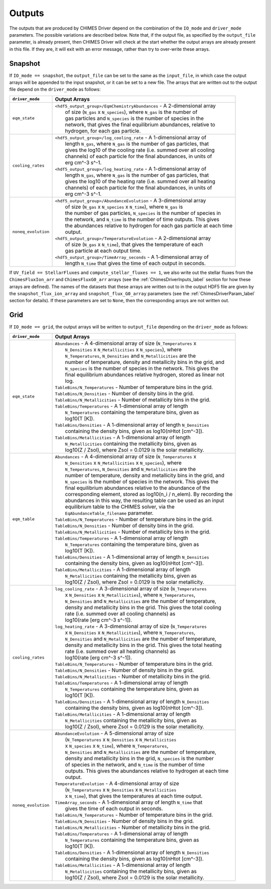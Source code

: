 .. CHIMES Driver Outputs
   Alexander Richings, 4th March 2020 

.. _ChimesDriverOutputs_label:

Outputs
-------

The outputs that are produced by CHIMES Driver depend on the combination of the ``IO_mode`` and ``driver_mode`` parameters. The possible variations are described below. Note that, if the output file, as specified by the ``output_file`` parameter, is already present, then CHIMES Driver will check at the start whether the output arrays are already present in this file. If they are, it will exit with an error message, rather than try to over-write these arrays. 

Snapshot
^^^^^^^^ 

If ``IO_mode == snapshot``, the ``output_file`` can be set to the same as the ``input_file``, in which case the output arrays will be appended to the input snapshot, or it can be set to a new file. The arrays that are written out to the output file depend on the ``driver_mode`` as follows: 

+-------------------------------------+------------------------------------------------------------------------------+
| ``driver_mode``                     | Output Arrays                                                                |
+=====================================+==============================================================================+
| ``eqm_state``                       | | ``<hdf5_output_group>/EqmChemistryAbundances`` - A 2-dimensional array     |
|                                     | |    of size (``N_gas`` x ``N_species``), where ``N_gas`` is the number of   |
|                                     | |    gas particles and ``N_species`` is the number of species in the         |
|                                     | |    network, that gives the final equilibrium abundances, relative to       |
|                                     | |    hydrogen, for each gas particle.                                        |
|                                     |                                                                              |
+-------------------------------------+------------------------------------------------------------------------------+
| ``cooling_rates``                   | | ``<hdf5_output_group>/log_cooling_rate`` - A 1-dimensional array of        |
|                                     | |    length ``N_gas``, where ``N_gas`` is the number of gas particles, that  |
|                                     | |    gives the log10 of the cooling rate (i.e. summed over all cooling       |
|                                     | |    channels) of each particle for the final abundances, in units of        |
|                                     | |    erg cm^-3 s^-1.                                                         |
|                                     | | ``<hdf5_output_group>/log_heating_rate`` - A 1-dimensional array of        |
|                                     | |    length ``N_gas``, where ``N_gas`` is the number of gas particles, that  |
|                                     | |    gives the log10 of the heating rate (i.e. summed over all heating       |
|                                     | |    channels) of each particle for the final abundances, in units of        |
|                                     | |    erg cm^-3 s^-1.                                                         |
|                                     |                                                                              |
+-------------------------------------+------------------------------------------------------------------------------+
| ``noneq_evolution``                 | | ``<hdf5_output_group>/AbundanceEvolution`` - A 3-dimensional array         |
|                                     | |    of size (``N_gas`` x ``N_species`` x ``N_time``), where ``N_gas`` is    |
|                                     | |    the number of gas particles, ``N_species`` is the number of species in  |
|                                     | |    the network, and ``N_time`` is the number of time outputs. This gives   |
|                                     | |    the abundances relative to hydrogen for each gas particle at each time  |
|                                     | |    output.                                                                 |
|                                     | | ``<hdf5_output_group>/TemperatureEvolution`` - A 2-dimensional array       |
|                                     | |    of size (``N_gas`` x ``N_time``), that gives the temperature of each    |
|                                     | |    gas particle at each output time.                                       |
|                                     | | ``<hdf5_output_group>/TimeArray_seconds`` - A 1-dimensional array of       |
|                                     | |    length ``N_time`` that gives the time of each output in seconds.        |
|                                     |                                                                              |
+-------------------------------------+------------------------------------------------------------------------------+

If ``UV_field == StellarFluxes`` and ``compute_stellar_fluxes == 1``, we also write out the stellar fluxes from the ``ChimesFluxIon_arr`` and ``ChimesFluxG0_arr`` arrays (see the :ref:`ChimesDriverInputs_label` section for how these arrays are defined). The names of the datasets that these arrays are written out to in the output HDF5 file are given by the ``snapshot_flux_ion_array`` and ``snapshot_flux_G0_array`` parameters (see the :ref:`ChimesDriverParam_label` section for details). If these parameters are set to ``None``, then the corresponding arrays are not written out. 

Grid
^^^^

If ``IO_mode == grid``, the output arrays will be written to ``output_file`` depending on the ``driver_mode`` as follows: 

+-------------------------------------+------------------------------------------------------------------------------+
| ``driver_mode``                     | Output Arrays                                                                |
+=====================================+==============================================================================+
| ``eqm_state``                       | | ``Abundances`` - A 4-dimensional array of size (``N_Temperatures`` x       |
|                                     | |    ``N_Densities`` x ``N_Metallicities`` x ``N_species``), where           |
|                                     | |    ``N_Temperatures``, ``N_Densities`` and ``N_Metallicities`` are the     |
|                                     | |    number of temperature, density and metallicity bins in the grid, and    |
|                                     | |    ``N_species`` is the number of species in the network. This gives the   |
|                                     | |    final equilibrium abundances relative hydrogen, stored as linear not    |
|                                     | |    log.                                                                    |
|                                     | | ``TableBins/N_Temperatures`` - Number of temperature bins in the grid.     |
|                                     | | ``TableBins/N_Densities`` - Number of density bins in the grid.            |
|                                     | | ``TableBins/N_Metallicities`` - Number of metallicity bins in the grid.    |
|                                     | | ``TableBins/Temperatures`` - A 1-dimensional array of length               |
|                                     | |    ``N_Temperatures`` containing the temperature bins, given as            |
|                                     | |    log10(T [K]).                                                           |
|                                     | | ``TableBins/Densities`` - A 1-dimensional array of length ``N_Densities``  |
|                                     | |    containing the density bins, given as log10(nHtot [cm^-3]).             |
|                                     | | ``TableBins/Metallicities`` - A 1-dimensional array of length              |
|                                     | |    ``N_Metallicities`` containing the metallicity bins, given as           |
|                                     | |    log10(Z / Zsol), where Zsol = 0.0129 is the solar metallicity.          |
|                                     |                                                                              |
+-------------------------------------+------------------------------------------------------------------------------+
| ``eqm_table``                       | | ``Abundances`` - A 4-dimensional array of size (``N_Temperatures`` x       |
|                                     | |    ``N_Densities`` x ``N_Metallicities`` x ``N_species``), where           |
|                                     | |    ``N_Temperatures``, ``N_Densities`` and ``N_Metallicities`` are the     |
|                                     | |    number of temperature, density and metallicity bins in the grid, and    |
|                                     | |    ``N_species`` is the number of species in the network. This gives the   |
|                                     | |    final equilibrium abundances relative to the abundance of the           |
|                                     | |    corresponding element, stored as log10(n_i / n_elem). By recording the  |
|                                     | |    abundances in this way, the resulting table can be used as an input     |
|                                     | |    equilibrium table to the CHIMES solver, via the                         |
|                                     | |    ``EqAbundanceTable_filename`` parameter.                                |
|                                     | | ``TableBins/N_Temperatures`` - Number of temperature bins in the grid.     |
|                                     | | ``TableBins/N_Densities`` - Number of density bins in the grid.            |
|                                     | | ``TableBins/N_Metallicities`` - Number of metallicity bins in the grid.    |
|                                     | | ``TableBins/Temperatures`` - A 1-dimensional array of length               |
|                                     | |    ``N_Temperatures`` containing the temperature bins, given as            |
|                                     | |    log10(T [K]).                                                           |
|                                     | | ``TableBins/Densities`` - A 1-dimensional array of length ``N_Densities``  |
|                                     | |    containing the density bins, given as log10(nHtot [cm^-3]).             |
|                                     | | ``TableBins/Metallicities`` - A 1-dimensional array of length              |
|                                     | |    ``N_Metallicities`` containing the metallicity bins, given as           |
|                                     | |    log10(Z / Zsol), where Zsol = 0.0129 is the solar metallicity.          |
|                                     |                                                                              |
+-------------------------------------+------------------------------------------------------------------------------+
| ``cooling_rates``                   | | ``log_cooling_rate`` - A 3-dimensional array of size (``N_Temperatures``   |
|                                     | |    x ``N_Densities`` x ``N_Metallicities``), where ``N_Temperatures``,     |
|                                     | |    ``N_Densities`` and ``N_Metallicities`` are the number of temperature,  |
|                                     | |    density and metallicity bins in the grid. This gives the total cooling  |
|                                     | |    rate (i.e. summed over all cooling channels) as                         |
|                                     | |    log10(rate [erg cm^-3 s^-1]).                                           |
|                                     | | ``log_heating_rate`` - A 3-dimensional array of size (``N_Temperatures``   |
|                                     | |    x ``N_Densities`` x ``N_Metallicities``), where ``N_Temperatures``,     |
|                                     | |    ``N_Densities`` and ``N_Metallicities`` are the number of temperature,  |
|                                     | |    density and metallicity bins in the grid. This gives the total heating  |
|                                     | |    rate (i.e. summed over all heating channels) as                         |
|                                     | |    log10(rate [erg cm^-3 s^-1]).                                           |
|                                     | | ``TableBins/N_Temperatures`` - Number of temperature bins in the grid.     |
|                                     | | ``TableBins/N_Densities`` - Number of density bins in the grid.            |
|                                     | | ``TableBins/N_Metallicities`` - Number of metallicity bins in the grid.    |
|                                     | | ``TableBins/Temperatures`` - A 1-dimensional array of length               |
|                                     | |    ``N_Temperatures`` containing the temperature bins, given as            |
|                                     | |    log10(T [K]).                                                           |
|                                     | | ``TableBins/Densities`` - A 1-dimensional array of length ``N_Densities``  |
|                                     | |    containing the density bins, given as log10(nHtot [cm^-3]).             |
|                                     | | ``TableBins/Metallicities`` - A 1-dimensional array of length              |
|                                     | |    ``N_Metallicities`` containing the metallicity bins, given as           |
|                                     | |    log10(Z / Zsol), where Zsol = 0.0129 is the solar metallicity.          |
|                                     |                                                                              |
+-------------------------------------+------------------------------------------------------------------------------+
| ``noneq_evolution``                 | | ``AbundanceEvolution`` - A 5-dimensional array of size                     |
|                                     | |    (``N_Temperatures`` x ``N_Densities`` x ``N_Metallicities``             |
|                                     | |    x ``N_species`` x ``N_time``), where ``N_Temperatures``,                |
|                                     | |    ``N_Densities`` and ``N_Metallicities`` are the number of temperature,  |
|                                     | |    density and metallicity bins in the grid, ``N_species`` is the number   |
|                                     | |    of species in the network, and ``N_time`` is the number of time         |
|                                     | |    outputs. This gives the abundances relative to hydrogen at each time    |
|                                     | |    output.                                                                 |
|                                     | | ``TemperatureEvolution`` - A 4-dimensional array of size                   |
|                                     | |    (``N_Temperatures`` x ``N_Densities`` x ``N_Metallicities``             |
|                                     | |    x ``N_time``), that gives the temperatures at each time output.         |
|                                     | | ``TimeArray_seconds`` - A 1-dimensional array of length ``N_time`` that    |
|                                     | |    gives the time of each output in seconds.                               |
|                                     | | ``TableBins/N_Temperatures`` - Number of temperature bins in the grid.     |
|                                     | | ``TableBins/N_Densities`` - Number of density bins in the grid.            |
|                                     | | ``TableBins/N_Metallicities`` - Number of metallicity bins in the grid.    |
|                                     | | ``TableBins/Temperatures`` - A 1-dimensional array of length               |
|                                     | |    ``N_Temperatures`` containing the temperature bins, given as            |
|                                     | |    log10(T [K]).                                                           |
|                                     | | ``TableBins/Densities`` - A 1-dimensional array of length ``N_Densities``  |
|                                     | |    containing the density bins, given as log10(nHtot [cm^-3]).             |
|                                     | | ``TableBins/Metallicities`` - A 1-dimensional array of length              |
|                                     | |    ``N_Metallicities`` containing the metallicity bins, given as           |
|                                     | |    log10(Z / Zsol), where Zsol = 0.0129 is the solar metallicity.          |
|                                     |                                                                              |
+-------------------------------------+------------------------------------------------------------------------------+
